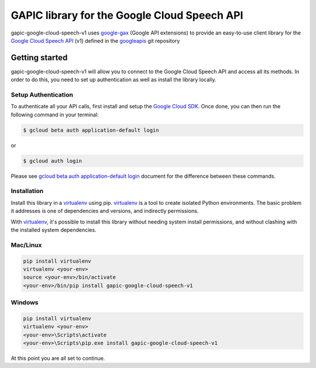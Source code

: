 GAPIC library for the Google Cloud Speech API
================================================================================

gapic-google-cloud-speech-v1 uses google-gax_ (Google API extensions) to provide an
easy-to-use client library for the `Google Cloud Speech API`_ (v1) defined in the googleapis_ git repository


.. _`googleapis`: https://github.com/googleapis/googleapis/tree/master/google/cloud/speech/v1
.. _`google-gax`: https://github.com/googleapis/gax-python
.. _`Google Cloud Speech API`: https://developers.google.com/apis-explorer/?hl=en_US#p/speech/v1

Getting started
---------------

gapic-google-cloud-speech-v1 will allow you to connect to the
Google Cloud Speech API and access all its methods. In order to do this, you need
to set up authentication as well as install the library locally.


Setup Authentication
~~~~~~~~~~~~~~~~~~~~

To authenticate all your API calls, first install and setup the `Google Cloud SDK`_.
Once done, you can then run the following command in your terminal:

.. code-block:: console

    $ gcloud beta auth application-default login

or

.. code-block:: console

    $ gcloud auth login

Please see `gcloud beta auth application-default login`_ document for the difference between these commands.

.. _Google Cloud SDK: https://cloud.google.com/sdk/
.. _gcloud beta auth application-default login: https://cloud.google.com/sdk/gcloud/reference/beta/auth/application-default/login


Installation
~~~~~~~~~~~~

Install this library in a `virtualenv`_ using pip. `virtualenv`_ is a tool to
create isolated Python environments. The basic problem it addresses is one of
dependencies and versions, and indirectly permissions.

With `virtualenv`_, it's possible to install this library without needing system
install permissions, and without clashing with the installed system
dependencies.

.. _`virtualenv`: https://virtualenv.pypa.io/en/latest/


Mac/Linux
~~~~~~~~~~

.. code-block:: console

    pip install virtualenv
    virtualenv <your-env>
    source <your-env>/bin/activate
    <your-env>/bin/pip install gapic-google-cloud-speech-v1


Windows
~~~~~~~

.. code-block:: console

    pip install virtualenv
    virtualenv <your-env>
    <your-env>\Scripts\activate
    <your-env>\Scripts\pip.exe install gapic-google-cloud-speech-v1


At this point you are all set to continue.
